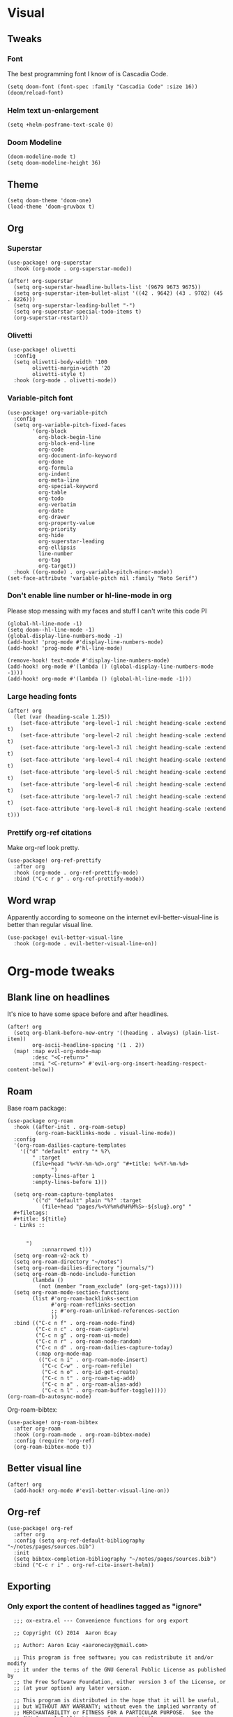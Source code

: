 #+PROPERTY: header-args :tangle yes
# -*- org-babel-hide-result-overlays: t; -*-

* Visual

** Tweaks

*** Font
The best programming font I know of is Cascadia Code.
#+begin_src elisp
(setq doom-font (font-spec :family "Cascadia Code" :size 16))
(doom/reload-font)
#+end_src

#+RESULTS:

*** Helm text un-enlargement
#+begin_src elisp
(setq +helm-posframe-text-scale 0)
#+end_src

#+RESULTS:
: 0

*** Doom Modeline
#+begin_src elisp
(doom-modeline-mode t)
(setq doom-modeline-height 36)
#+end_src

#+RESULTS:
: 36

** Theme
#+begin_src elisp
(setq doom-theme 'doom-one)
(load-theme 'doom-gruvbox t)
#+end_src

** Org

*** Superstar
#+begin_src elisp
(use-package! org-superstar
  :hook (org-mode . org-superstar-mode))

(after! org-superstar
  (setq org-superstar-headline-bullets-list '(9679 9673 9675))
  (setq org-superstar-item-bullet-alist '((42 . 9642) (43 . 9702) (45 . 8226)))
  (setq org-superstar-leading-bullet "-")
  (setq org-superstar-special-todo-items t)
  (org-superstar-restart))
#+end_src

#+RESULTS:
: t

*** Olivetti
#+begin_src elisp
(use-package! olivetti
  :config
  (setq olivetti-body-width '100
        olivetti-margin-width '20
        olivetti-style t)
  :hook (org-mode . olivetti-mode))
#+end_src

#+RESULTS:
| (closure ((hook . org-mode-hook) (--dolist-tail--) t) (&rest _) (add-hook 'before-save-hook 'org-encrypt-entries nil t)) | er/add-org-mode-expansions | evil-better-visual-line-on | org-ref-org-menu | (closure ((hook . org-mode-hook) (--dolist-tail--) t) (&rest _) (add-hook 'before-save-hook 'org-encrypt-entries nil t)) | org-ref-prettify-mode | +lookup--init-org-mode-handlers-h | (closure ((hook . org-mode-hook) (--dolist-tail--) t) (&rest _) (add-hook 'before-save-hook 'org-encrypt-entries nil t)) | #[0 \301\211\207 [imenu-create-index-function org-imenu-get-tree] 2] | #[0 \300\301\302\303\304$\207 [add-hook change-major-mode-hook org-show-all append local] 5] | #[0 \300\301\302\303\304$\207 [add-hook change-major-mode-hook org-babel-show-result-all append local] 5] | org-babel-result-hide-spec | org-babel-hide-all-hashes | (lambda nil (global-hl-line-mode -1)) | (lambda nil (global-display-line-numbers-mode -1)) | org-variable-pitch-minor-mode | olivetti-mode | org-superstar-mode | doom-disable-show-paren-mode-h | doom-disable-show-trailing-whitespace-h | +org-enable-auto-reformat-tables-h | +org-enable-auto-update-cookies-h | +org-make-last-point-visible-h | evil-org-mode | toc-org-enable | flyspell-mode | embrace-org-mode-hook | org-eldoc-load | +literate-enable-recompile-h |

*** Variable-pitch font
#+begin_src elisp
(use-package! org-variable-pitch
  :config
  (setq org-variable-pitch-fixed-faces
        '(org-block
          org-block-begin-line
          org-block-end-line
          org-code
          org-document-info-keyword
          org-done
          org-formula
          org-indent
          org-meta-line
          org-special-keyword
          org-table
          org-todo
          org-verbatim
          org-date
          org-drawer
          org-property-value
          org-priority
          org-hide
          org-superstar-leading
          org-ellipsis
          line-number
          org-tag
          org-target))
  :hook ((org-mode) . org-variable-pitch-minor-mode))
(set-face-attribute 'variable-pitch nil :family "Noto Serif")
#+end_src

#+RESULTS:

*** Don't enable line number  or hl-line-mode in org
Please stop messing with my faces and stuff I can't write this code Pl
#+begin_src elisp
(global-hl-line-mode -1)
(setq doom--hl-line-mode -1)
(global-display-line-numbers-mode -1)
(add-hook! 'prog-mode #'display-line-numbers-mode)
(add-hook! 'prog-mode #'hl-line-mode)

(remove-hook! text-mode #'display-line-numbers-mode)
(add-hook! org-mode #'(lambda () (global-display-line-numbers-mode -1)))
(add-hook! org-mode #'(lambda () (global-hl-line-mode -1)))
#+end_src

#+RESULTS:

*** Large heading fonts
#+begin_src elisp
(after! org
  (let (var (heading-scale 1.25))
    (set-face-attribute 'org-level-1 nil :height heading-scale :extend t)
    (set-face-attribute 'org-level-2 nil :height heading-scale :extend t)
    (set-face-attribute 'org-level-3 nil :height heading-scale :extend t)
    (set-face-attribute 'org-level-4 nil :height heading-scale :extend t)
    (set-face-attribute 'org-level-5 nil :height heading-scale :extend t)
    (set-face-attribute 'org-level-6 nil :height heading-scale :extend t)
    (set-face-attribute 'org-level-7 nil :height heading-scale :extend t)
    (set-face-attribute 'org-level-8 nil :height heading-scale :extend t)))
#+end_src

#+RESULTS:

*** Prettify org-ref citations
Make org-ref look pretty.
#+begin_src elisp
(use-package! org-ref-prettify
  :after org
  :hook (org-mode . org-ref-prettify-mode)
  :bind ("C-c r p" . org-ref-prettify-mode))
#+end_src

#+RESULTS:
: org-ref-prettify-mode

** Word wrap
Apparently according to someone on the internet evil-better-visual-line is better than regular visual line.
#+begin_src elisp :tangle no
(use-package! evil-better-visual-line
  :hook (org-mode . evil-better-visual-line-on))
#+end_src

* Org-mode tweaks

** Blank line on headlines
It's nice to have some space before and after headlines.
#+begin_src elisp
(after! org
  (setq org-blank-before-new-entry '((heading . always) (plain-list-item))
        org-ascii-headline-spacing '(1 . 2))
  (map! :map evil-org-mode-map
        :desc "<C-return>"
        :nvi "<C-return>" #'evil-org-org-insert-heading-respect-content-below))
#+end_src

#+RESULTS:

** Roam
Base roam package:
#+begin_src elisp
(use-package org-roam
  :hook ((after-init . org-roam-setup)
         (org-roam-backlinks-mode . visual-line-mode))
  :config
  '(org-roam-dailies-capture-templates
    '(("d" "default" entry "* %?\
        " :target
        (file+head "%<%Y-%m-%d>.org" "#+title: %<%Y-%m-%d>
              ")
        :empty-lines-after 1
        :empty-lines-before 1)))

  (setq org-roam-capture-templates
        '(("d" "default" plain "%?" :target
           (file+head "pages/%<%Y%m%d%H%M%S>-${slug}.org" "
  ,#+filetags:
  ,#+title: ${title}
  - Links ::


      ")
           :unnarrowed t)))
  (setq org-roam-v2-ack t)
  (setq org-roam-directory "~/notes")
  (setq org-roam-dailies-directory "journals/")
  (setq org-roam-db-node-include-function
        (lambda ()
          (not (member "roam_exclude" (org-get-tags)))))
  (setq org-roam-mode-section-functions
        (list #'org-roam-backlinks-section
              #'org-roam-reflinks-section
              ;; #'org-roam-unlinked-references-section
              ))
  :bind (("C-c n f" . org-roam-node-find)
         ("C-c n c" . org-roam-capture)
         ("C-c n g" . org-roam-ui-mode)
         ("C-c n r" . org-roam-node-random)
         ("C-c n d" . org-roam-dailies-capture-today)
         (:map org-mode-map
          (("C-c n i" . org-roam-node-insert)
           ("C-c C-w" . org-roam-refile)
           ("C-c n o" . org-id-get-create)
           ("C-c n t" . org-roam-tag-add)
           ("C-c n a" . org-roam-alias-add)
           ("C-c n l" . org-roam-buffer-toggle)))))
(org-roam-db-autosync-mode)
#+end_src

Org-roam-bibtex:
#+begin_src elisp
  (use-package! org-roam-bibtex
    :after org-roam
    :hook (org-roam-mode . org-roam-bibtex-mode)
    :config (require 'org-ref)
    (org-roam-bibtex-mode t))
#+end_src

#+RESULTS:

** Better visual line
#+begin_src elisp
(after! org
  (add-hook! org-mode #'evil-better-visual-line-on))
#+end_src

#+RESULTS:

** Org-ref
#+begin_src elisp
  (use-package! org-ref
    :after org
    :config (setq org-ref-default-bibliography "~/notes/pages/sources.bib")
    :init
    (setq bibtex-completion-bibliography "~/notes/pages/sources.bib")
    :bind ("C-c r i" . org-ref-cite-insert-helm))
#+end_src

#+RESULTS:
: org-ref-cite-insert-helm

** Exporting

*** Only export the content of headlines tagged as "ignore"
#+begin_src elisp
    ;;; ox-extra.el --- Convenience functions for org export

    ;; Copyright (C) 2014  Aaron Ecay

    ;; Author: Aaron Ecay <aaronecay@gmail.com>

    ;; This program is free software; you can redistribute it and/or modify
    ;; it under the terms of the GNU General Public License as published by
    ;; the Free Software Foundation, either version 3 of the License, or
    ;; (at your option) any later version.

    ;; This program is distributed in the hope that it will be useful,
    ;; but WITHOUT ANY WARRANTY; without even the implied warranty of
    ;; MERCHANTABILITY or FITNESS FOR A PARTICULAR PURPOSE.  See the
    ;; GNU General Public License for more details.

    ;; You should have received a copy of the GNU General Public License
    ;; along with this program.  If not, see <http://www.gnu.org/licenses/>.

    ;;; Commentary:

    ;; This file contains some convenience functions for org export, which
    ;; are not part of org's core.  Call `ox-extras-activate' passing a
    ;; list of symbols naming extras, which will be installed globally in
    ;; your org session.
    ;;
    ;; For example, you could include the following in your .emacs file:
    ;;
    ;;    (require 'ox-extra)
    ;;    (ox-extras-activate '(latex-header-blocks ignore-headlines))
    ;;

    ;; Currently available extras:

    ;; - `latex-header-blocks' -- allow the use of latex blocks, the
    ;; contents of which which will be interpreted as #+latex_header lines
    ;; for export.  These blocks should be tagged with #+header: :header
    ;; yes.  For example:
    ;; #+header: :header yes
    ;; #+begin_export latex
    ;;   ...
    ;; #+end_export

    ;; - `ignore-headlines' -- allow a headline (but not its children) to
    ;; be ignored.  Any headline tagged with the 'ignore' tag will be
    ;; ignored (i.e. will not be included in the export), but any child
    ;; headlines will not be ignored (unless explicitly tagged to be
    ;; ignored), and will instead have their levels promoted by one.

    ;; TODO:
    ;; - add a function to org-mode-hook that looks for a ox-extras local
    ;;   variable and activates the specified extras buffer-locally
    ;; - allow specification of desired extras to be activated via
    ;;   customize

    ;;; Code:

    (require 'ox)
    (eval-when-compile (require 'cl))

    (defun org-latex-header-blocks-filter (backend)
      (when (org-export-derived-backend-p backend 'latex)
        (let ((positions
         (org-element-map (org-element-parse-buffer 'greater-element nil) 'export-block
           (lambda (block)
             (when (and (string= (org-element-property :type block) "LATEX")
            (string= (org-export-read-attribute
                :header block :header)
               "yes"))
         (list (org-element-property :begin block)
               (org-element-property :end block)
               (org-element-property :post-affiliated block)))))))
          (mapc (lambda (pos)
            (goto-char (nth 2 pos))
            (destructuring-bind
          (beg end &rest ignore)
          (org-edit-src-find-region-and-lang)
        (let ((contents-lines (split-string
                   (buffer-substring-no-properties beg end)
                   "\n")))
          (delete-region (nth 0 pos) (nth 1 pos))
          (dolist (line contents-lines)
            (insert (concat "#+latex_header: "
                (replace-regexp-in-string "\\` *" "" line)
                "\n"))))))
          ;; go in reverse, to avoid wrecking the numeric positions
          ;; earlier in the file
          (reverse positions)))))


    ;; During export headlines which have the "ignore" tag are removed
    ;; from the parse tree.  Their contents are retained (leading to a
    ;; possibly invalid parse tree, which nevertheless appears to function
    ;; correctly with most export backends) all children headlines are
    ;; retained and are promoted to the level of the ignored parent
    ;; headline.
    ;;
    ;; This makes it possible to add structure to the original Org-mode
    ;; document which does not effect the exported version, such as in the
    ;; following examples.
    ;;
    ;; Wrapping an abstract in a headline
    ;;
    ;;     * Abstract                        :ignore:
    ;;     #+LaTeX: \begin{abstract}
    ;;     #+HTML: <div id="abstract">
    ;;
    ;;     ...
    ;;
    ;;     #+HTML: </div>
    ;;     #+LaTeX: \end{abstract}
    ;;
    ;; Placing References under a headline (using ox-bibtex in contrib)
    ;;
    ;;     * References                     :ignore:
    ;;     #+BIBLIOGRAPHY: dissertation plain
    ;;
    ;; Inserting an appendix for LaTeX using the appendix package.
    ;;
    ;;     * Appendix                       :ignore:
    ;;     #+LaTeX: \begin{appendices}
    ;;     ** Reproduction
    ;;     ...
    ;;     ** Definitions
    ;;     #+LaTeX: \end{appendices}
    ;;
    (defun org-export-ignore-headlines (data backend info)
      "Remove headlines tagged \"ignore\" retaining contents and promoting children.
    Each headline tagged \"ignore\" will be removed retaining its
    contents and promoting any children headlines to the level of the
    parent."
      (org-element-map data 'headline
        (lambda (object)
          (when (member "ignore" (org-element-property :tags object))
            (let ((level-top (org-element-property :level object))
                  level-diff)
              (mapc (lambda (el)
                      ;; recursively promote all nested headlines
                      (org-element-map el 'headline
                        (lambda (el)
                          (when (equal 'headline (org-element-type el))
                            (unless level-diff
                              (setq level-diff (- (org-element-property :level el)
                                                  level-top)))
                            (org-element-put-property el
                              :level (- (org-element-property :level el)
                                        level-diff)))))
                      ;; insert back into parse tree
                      (org-element-insert-before el object))
                    (org-element-contents object)))
            (org-element-extract-element object)))
        info nil)
      data)

    (defconst ox-extras
      '((latex-header-blocks org-latex-header-blocks-filter org-export-before-parsing-hook)
        (ignore-headlines org-export-ignore-headlines org-export-filter-parse-tree-functions))
      "A list of org export extras that can be enabled.
    Should be a list of items of the form (NAME FN HOOK).  NAME is a
    symbol, which can be passed to `ox-extras-activate'.  FN is a
    function which will be added to HOOK.")

    (defun ox-extras-activate (extras)
      "Activate certain org export extras.
    EXTRAS should be a list of extras (defined in `ox-extras') which
    should be activated."
      (dolist (extra extras)
        (let* ((lst (assq extra ox-extras))
         (fn (nth 1 lst))
         (hook (nth 2 lst)))
          (when (and fn hook)
      (add-hook hook fn)))))

    (defun ox-extras-deactivate (extras)
      "Deactivate certain org export extras.
    This function is the opposite of `ox-extras-activate'.  EXTRAS
    should be a list of extras (defined in `ox-extras') which should
    be activated."
      (dolist (extra extras)
        (let* ((lst (assq extra ox-extras))
         (fn (nth 1 lst))
         (hook (nth 2 lst)))
          (when (and fn hook)
      (remove-hook hook fn)))))

  (ox-extras-activate '(ignore-headlines))

#+end_src

*** Latex Configuration
These are necessary for something, I'm not sure why but I'll keep them anyway.
#+begin_src elisp
(require 'org-ref-scopus)
(require 'org-ref-pubmed)
(require 'org-ref-sci-id)
#+end_src

#+RESULTS:
: org-ref-sci-id

CSL styles are found under [[~/.emacs.doom/.local/straight/repos/org-ref/citeproc/csl-styles/]]
Possibilities are: 
- ~elsevier-with-titles.csl~
- ~chicago-author-date-16th-edition.csl~
- ~apa-5th-edition.csl~
- ~elsevier-harvard.csl~
- ~apa-numeric-superscript-brackets.csl~
 
I also have my own styles in [[~/.emacs.doom/tex/csl/]]. More can be found online at https://github.com/citation-style-language/styles
#+begin_src emacs-lisp
(setq org-ref-csl-default-style "~/.emacs.doom/tex/csl/association-for-computing-machinery.csl")
#+end_src

#+RESULTS:
: ~/.emacs.doom/tex/csl/association-for-computing-machinery.csl

Set up the default bibliography and export variables:
#+begin_src emacs-lisp :tangle yes
(setq org-ref-default-bibliography "~/notes/pages/sources.bib")
(setq reftex-default-bibliography "~/notes/pages/sources.bib")
(setq org-export-with-broken-links t)
(setq latex-run-command "xelatex")
(setq bibtex-dialect 'biblatex)
(setq org-cite-export-processors nil)
;(setq org-cite-biblatex-options "backend=bibtex,sortcites=true,citestyle=numeric-comp,defernumbers=true") isn't usedanymore ecause not processing with org-cite
(setq org-latex-pdf-process
'("%latex -interaction nonstopmode -output-directory %o %f" "bibtex %b" "%latex -interaction nonstopmode -output-directory %o %f" "%latex -interaction nonstopmode -output-directory %o %f"))

#+end_src

#+RESULTS:
| %latex -interaction nonstopmode -output-directory %o %f | bibtex %b | %latex -interaction nonstopmode -output-directory %o %f | %latex -interaction nonstopmode -output-directory %o %f |

Always use these packages in latex exports.
#+begin_src elisp
(setq org-latex-default-packages-alist '(("AUTO" "inputenc" t
                                     ('latex-run-command))
                                        ("T1" "fontenc" t
                                     ('latex-run-command))
                                        (#1="" "graphicx" t)
                                        (#1# "grffile" t)
                                        ("backend=bibtex,sortcites=true,style=numeric-comp,defernumbers=true" "biblatex" t)
                                        ;("numbers,sort&compress" "natbib" t)
                                        (#1# "longtable" nil)
                                        (#1# "wrapfig" nil)
                                        (#1# "rotating" nil)
                                        ("normalem" "ulem" t)
                                        (#1# "amsmath" t)
                                        (#1# "textcomp" t)
                                        (#1# "amssymb" t)
                                        (#1# "capt-of" nil)
                                        (#1# "hyperref" nil)))

#+end_src

#+RESULTS:
| AUTO                                                               | inputenc  | t   | ('latex-run-command) |
| T1                                                                 | fontenc   | t   | ('latex-run-command) |
|                                                                    | graphicx  | t   |                      |
|                                                                    | grffile   | t   |                      |
| backend=bibtex,sortcites=true,style=numeric-comp,defernumbers=true | biblatex  | t   |                      |
|                                                                    | longtable | nil |                      |
|                                                                    | wrapfig   | nil |                      |
|                                                                    | rotating  | nil |                      |
| normalem                                                           | ulem      | t   |                      |
|                                                                    | amsmath   | t   |                      |
|                                                                    | textcomp  | t   |                      |
|                                                                    | amssymb   | t   |                      |
|                                                                    | capt-of   | nil |                      |
|                                                                    | hyperref  | nil |                      |

*** Pandoc
#+begin_src elisp
(use-package! ox-pandoc)
#+end_src

** Org-noter
#+begin_src elisp
  (use-package! org-noter-pdftools)
  (use-package! org-noter
    :config
    (require 'org-noter-pdftools))
#+end_src

#+RESULTS:
: t
** Scientific Writing

*** Bibliography stuff
#+begin_src elisp
(setq
 bibtex-autokey-titlewords 3
 bibtex-completion-bibliography '("~/notes/pages/sources.bib")
 bibtex-completion-library-path '("~/notes/pages/bibtex-pdfs/"))

(use-package! helm-bibtex
  :after org-ref)
#+end_src

#+RESULTS:
| ~/notes/pages/bibtex-pdfs/ |

** Agenda

*** Misc config
#+begin_src elisp
(add-hook! org-agenda #'org-agenda-to-appt)
(map! :map global :m "C-c a" 'org-agenda)

(after! org
  (setq org-agenda-columns-add-appointments-to-effort-sum t
        org-todo-keywords '((sequence "TODO(t)" "NEXT(n)" "PROG(r)" "EXTD(e!)" "POST(p@!/@!)" "|" "DONE(d!)" "CNCL(c@!/@!)"  "FAIL(f!)"))
        org-agenda-span 1
        org-deadline-warning-days 99
        org-agenda-skip-deadline-if-done nil
        org-habit-show-all-today t
        org-habit-show-habits-only-for-today nil
        org-agenda-start-day "-0d"
        org-agenda-skip-timestamp-if-done nil
        org-agenda-skip-deadline-if-done nil
        org-agenda-skip-scheduled-if-deadline-is-shown 'not-today;'repeated-after-deadline
        org-agenda-skip-timestamp-if-deadline-is-shown nil
        org-agenda-entry-text-maxlines 20
        org-agenda-include-diary t
        org-agenda-prefix-format " %?-3t %-11s %3e "
        org-agenda-keyword-format '("")
        org-agenda-remove-tags t
        org-agenda-sorting-strategy '(;(agenda deadline-down todo-state-up effort-down priority-down  category-keep)
                                      (agenda time-up deadline-up priority-down todo-state-down effort-down scheduled-up)
                                      (todo priority-down category-keep)
                                      (tags priority-down category-keep)
                                      (search category-keep))
        org-agenda-skip-scheduled-if-done t
        org-agenda-span 'day))

(after! org
  (setq org-agenda-custom-commands
        '(("g" "Good agenda"
           ((agenda ""
                    ((org-agenda-overriding-header "Agenda and Tonight's Homework")))
            (alltodo ""
                     ((org-agenda-overriding-header "PROJECTS")
                      (org-agenda-prefix-format " %?-3t %?-11s %3e ")
                      (org-super-agenda-groups
                       '((:discard (:todo "SOMEDAY" :not (:tag "PROJECT")))
                         (:auto-outline-path t)
                         (:discard
                          (:anything))))))
            (alltodo ""
                     ((org-agenda-overriding-header "Other")
                      (org-agenda-prefix-format " %?-3t %3e ")
                      (org-super-agenda-groups
                       '((:name "Bucket List" :and
                          (:todo "SOMEDAY" :tag "PERSONAL")
                          :order 1)
                         (:name "Someday Maybe" :todo "SOMEDAY" :order 10)
                         (:name "Everything Else" :anything t :order 20))))))
           nil nil)
          ("n" "Agenda and all TODOs"
           ((agenda "" nil)
            (alltodo "" nil))
           nil))))
    #+end_src

    #+RESULTS:
    | g | Good agenda          | ((agenda  ((org-agenda-overriding-header Agenda and Tonight's Homework))) (alltodo  ((org-agenda-overriding-header PROJECTS) (org-agenda-prefix-format  %?-3t %?-11s %3e ) (org-super-agenda-groups '((:discard (:todo SOMEDAY :not (:tag PROJECT))) (:auto-outline-path t) (:discard (:anything)))))) (alltodo  ((org-agenda-overriding-header Other) (org-agenda-prefix-format  %?-3t %3e ) (org-super-agenda-groups '((:name Bucket List :and (:todo SOMEDAY :tag PERSONAL) :order 1) (:name Someday Maybe :todo SOMEDAY :order 10) (:name Everything Else :anything t :order 20)))))) | nil | nil |
    | n | Agenda and all TODOs | ((agenda  nil) (alltodo  nil))                                                                                                                                                                                                                                                                                                                                                                                                                                                                                                                                                            | nil |     |

*** Agenda files
#+begin_src elisp
 (setq org-agenda-files
	 '("~/notes/pages/20220204195459-english_essay_the_black_cat_due_2022_02_11.org" "~/Documents/personal.org" "~/notes/pages/Science Research CO2 Monitor Project Proposal.org" "~/notes/pages/20220120165322-meeting_with_dr_van_essen_2022_01_20.org" "~/notes/pages/20220112171535-english_top_nine_writing_2022_01_12.org" "~/notes/pages/20211121135742-health_stress_poster.org" "~/notes/pages/20211121134239-science_research_presentation_2021_11_22.org" "~/notes/pages/20211111211405-meeting_with_dr_van_essen_2021_11_11.org" "~/notes/journals/2021-11-01.org" "/home/jadench/notes/journals/2021-10-17.org" "/home/jadench/notes/journals/2021_09_20.org" "/home/jadench/notes/pages/20210921110418-how_to_science_research_presentations.org" "/home/jadench/notes/pages/20210921110743-science_research_co2_monitor_project_presentation.org" "/home/jadench/notes/pages/20210928124526-abigail_finan_psilocybin_presentation_notes.org" "/home/jadench/notes/pages/20210929180741-something.org" "/home/jadench/notes/pages/20211005212814-sketching_polynomials.org" "/home/jadench/notes/pages/20211005212849-math.org" "/home/jadench/notes/pages/20211005213010-synthetic_division.org" "/home/jadench/notes/pages/20211005213056-polynomial_long_division.org" "/home/jadench/notes/pages/20211005213445-multiplicity_polynomials.org" "/home/jadench/notes/pages/20211005214032-rational_root_theorem.org" "/home/jadench/notes/pages/20211005215139-remainder_theorem.org" "/home/jadench/notes/pages/20211005215907-complex_numbers.org" "/home/jadench/notes/pages/20211007174547-columbia_science_honors_program.org" "/home/jadench/notes/pages/20211007181548-computer_science_club.org" "/home/jadench/notes/pages/20211009100017-columbia_shp_introduction_to_algorithms.org" "/home/jadench/notes/pages/20211009101036-insertion_sort.org" "/home/jadench/notes/pages/20211009101111-algorithm.org" "/home/jadench/notes/pages/20211009101307-computers.org" "/home/jadench/notes/pages/20211009101319-programming.org" "/home/jadench/notes/pages/20211009101702-sorting_problem.org" "/home/jadench/notes/pages/20211009101920-substring_matching_problem.org" "/home/jadench/notes/pages/20211009102140-shortest_path_problem.org" "/home/jadench/notes/pages/20211009102410-largest_common_substring.org" "/home/jadench/notes/pages/20211009102514-dynamic_programming.org" "/home/jadench/notes/pages/20211009102622-topological_sort_problem.org" "/home/jadench/notes/pages/20211009110344-bubble_sort.org" "/home/jadench/notes/pages/20211009111219-in_place_sorting.org" "/home/jadench/notes/pages/20211009111627-worst_case_analysis.org" "/home/jadench/notes/pages/20211009111859-average_case_analysis.org" "/home/jadench/notes/pages/20211009114137-selection_sort_algorithm.org" "/home/jadench/notes/pages/20211009114325-merge_sort_algorithm.org" "/home/jadench/notes/pages/20211009114412-quick_sort_algorithm.org" "/home/jadench/notes/pages/20211009114620-heap_sort_algorithm.org" "/home/jadench/notes/pages/20211009114652-counting_sort_algorithm.org" "/home/jadench/notes/pages/20211009114717-radix_sort_algorithm.org" "/home/jadench/notes/pages/20211009114729-bucket_sort_algorithm.org" "/home/jadench/notes/pages/20211010144854-keyboard_lubrication.org" "/home/jadench/notes/pages/20211010144923-mechanical_keyboards.org" "/home/jadench/notes/pages/20211010144952-computer_projects.org" "/home/jadench/notes/pages/20211010145035-mechanical_keyswitches.org" "/home/jadench/notes/pages/20211010155257-gaming.org" "/home/jadench/notes/pages/20211010155325-hobbies.org" "/home/jadench/notes/pages/20211015140410-test_file.org" "/home/jadench/notes/pages/20211017151707-yes.org" "/home/jadench/notes/pages/20211023094336-big_o_notation.org" "/home/jadench/notes/pages/20211023101235-lower_bound_of_sorting.org" "/home/jadench/notes/pages/20211023101517-solving_recursions.org" "/home/jadench/notes/pages/20211023104904-master_s_theorem.org" "/home/jadench/notes/pages/20211023141802-sketching_rational_expressions.org" "/home/jadench/notes/pages/20211023151759-rational_expression.org" "/home/jadench/notes/pages/20211025183045-head_tracking.org" "/home/jadench/notes/pages/How To_ Science Research Project Proposals.org" "/home/jadench/notes/pages/How-To--Research Project Proposals.org" "/home/jadench/notes/pages/Science Research CO2 Monitor Project.org" "/home/jadench/notes/pages/Science Research.org" "/home/jadench/notes/pages/asdfadsfasdf.org" "/home/jadench/notes/pages/contents.org" "/home/jadench/notes/pages/somethingasdfasdfasdfasdfasdf.org" "/home/jadench/notes/pages/test.org" "~/notes/pages/20211023101517-solving_recursions.org" "/home/jadench/notes/daily/2021-10-07.org" "/home/jadench/notes/daily/2021-10-08.org" "/home/jadench/notes/pages/How-To--Research Project Proposals.org" "/home/jadench/notes/pages/contents.org" "/home/jadench/notes/pages/somethingasdfasdfasdfasdfasdf.org" "/home/jadench/notes/pages/test.org" "/home/jadench/Dropbox/todo-two.org" "/home/jadench/Dropbox/APCSP/apcsp.org" "/home/jadench/Dropbox/non_school_academics.org" "/home/jadench/.emacs.d/settings.org"))
#+end_src

*** Org-super-agenda
#+begin_src elisp
(use-package! org-super-agenda)
(setq org-super-agenda-header-map (make-sparse-keymap)
      org-super-agenda-groups
      `(
        (:name "Today's Schedule" :time-grid t :order 2)
        (:name "Meetings" :tag "meeting" :tag "clubs" :tag "club" :order 2)
        (:name "OVERDUE"
         :and (:not (:todo "CNCL" :todo "DONE" :todo "FAIL") :deadline past)
         :order 1)
        (:name "School Habits" :and (:tag "school" :tag "habit") :order 4)
        (:name "Homework"
         :and (:tag "school" :tag "homework" :deadline (before ,(org-read-date nil nil "+8d")))
         :order 5 )
        (:name "Tests and Quizzes" :tag
         ("test" "quiz" "assessment" "conference")
         :order 3)
        (:name "Upcoming Schoolwork/Homework"
         :and (:tag ("school" "homework") :deadline future)
         :order 6)
        (:name "Personal Habits"
         :and (:tag "personal" :habit t)
         :order 8)
        (:name "Personal TODO list"
         :tag ("personal")
         :order 7)
        (:name "Emails" :tag "email" :order 8)
        (:name "Scheduled work"
         :scheduled t
         :order 10)
        (:time-grid t)
        (:discard (:tag "drill"))))
(add-hook! org-agenda-before-finalize #'org-super-agenda-mode)
(org-super-agenda-mode)
#+end_src

#+RESULTS:
: t

*** Capture Templates
:PROPERTIES:
:ID:       2698de88-4357-4b92-b7b7-e252794cae20
:END:
#+begin_src elisp
  (global-set-key (kbd "C-c c") 'org-capture)
  (setq org-capture-templates
        '(("p" "Personal TODO" entry
           (file+headline "~/Documents/personal.org" "Personal TODO list")
           "* TODO %^{Headline} :personal:%^{Tags}:
SCHEDULED: %^{Scheduled}t DEADLINE: %^{Deadline}t
:PROPERTIES:
:EFFORT: %^{Effort}
:END:
  ")
          ("H" "Habit" entry
           (file+headline "~/Documents/personal.org" "Personal TODO list")
           "* TODO %^{Headline} :personal:habit:%^{Tags}:
SCHEDULED: %^{Scheduled}t
:PROPERTIES:
:EFFORT: %^{Effort}
:STYLE: habit
:END:
  ")
          ("n" "Quick note" entry
           (file+headline "~/Documents/personal.org" "Quick Notes")
           "* %^{Headline}
      ENTERED: %U
    " :prepend t)
          ("a" "Test/Assessment/Quiz " entry
           (file "~/org/todo.org")
           "* %^{Test Name} :school:%^{Tags}:
DEADLINE: %^{Deadline}t ENTERED: %U" :prepend t :time-prompt t)
        ("P" "Project TODO" entry
         (file "~/org/todo.org")
         "* TODO %^{Project name} [/] :project:%^{Tags}:
SCHEDULED: %^{Scheduled}t DEADLINE: %^{Deadline}t ENTERED: %U" :prepend t :time-prompt t)
        ("e" "Email TODO" entry
         (file "~/org/todo.org")
         "* TODO %^{Task} :email:%^{Tags}:
DEADLINE: %^{Deadline}t ENTERED: %U" :prepend t :time-prompt t)
        ("m" "Meeting entry" entry
         (file "~/org/todo.org")
         "* %^{prompt} :meeting:%^{tags}:
    DEADLINE: %^{Deadline}T ENTERED: %U" :prepend t :time-prompt t)
        ("h" "Homework entry" entry
         (file "~/org/todo.org")
         "* TODO %^{prompt}    :school:homework:
DEADLINE: %^{Deadline}t ENTERED %U
:PROPERTIES:
:EFFORT: %^{Effort}
:END:
  " :prepend t :time-prompt t)))
#+end_src

#+RESULTS:
| p | Personal TODO | entry | (file+headline ~/Documents/personal.org Personal TODO list) | * TODO %^{Headline} :personal:%^{Tags}: |
** Auto list
#+begin_src elisp
  (use-package! org-autolist
    :after org
    :hook (org-mode. org-autolist-mode))
#+end_src

** List promotion and demotion
#+begin_src elisp
(after! org (setq org-list-demote-modify-bullet '(("-" . "+") ("+" . "*") ("*" . "*"))))
#+end_src

#+RESULTS:
: ((- . +) (+ . *) (* . *))

* Completion

** Ivy
#+begin_src elisp
(use-package! ivy
  :demand t
  :config
  (ivy-mode t))
#+end_src

#+RESULTS:
: t
